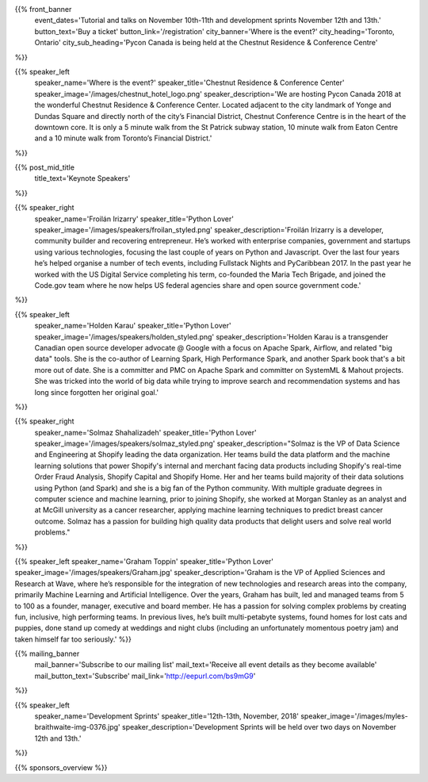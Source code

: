 .. title: PyCon Canada 2018
.. slug: index
.. date: 2018-08-23 20:27:22 UTC+04:00
.. type: text
.. template: landing_page.tmpl

{{% front_banner
    event_dates='Tutorial and talks on November 10th-11th and development sprints November 12th and 13th.'
    button_text='Buy a ticket'
    button_link='/registration'
    city_banner='Where is the event?'
    city_heading='Toronto, Ontario'
    city_sub_heading='Pycon Canada is being held at the Chestnut Residence & Conference Centre'
%}}

{{% speaker_left
    speaker_name='Where is the event?'
    speaker_title='Chestnut Residence & Conference Center'
    speaker_image='/images/chestnut_hotel_logo.png'
    speaker_description='We are hosting Pycon Canada 2018 at the wonderful
    Chestnut Residence & Conference Center. Located adjacent to the city landmark of
    Yonge and Dundas Square and directly north of the city’s Financial District,
    Chestnut Conference Centre is in the heart of the downtown core. It is only
    a 5 minute walk from the St Patrick subway station, 10 minute walk from
    Eaton Centre and a 10 minute walk from Toronto’s Financial District.'
%}}

{{% post_mid_title
    title_text='Keynote Speakers'
%}}

{{% speaker_right
    speaker_name='Froilán Irizarry'
    speaker_title='Python Lover'
    speaker_image='/images/speakers/froilan_styled.png'
    speaker_description='Froilán Irizarry is a developer, community builder and
    recovering entrepreneur. He’s worked with enterprise companies, government
    and startups using various technologies, focusing the last couple of years
    on Python and Javascript. Over the last four years he’s helped organise a
    number of tech events, including Fullstack Nights and PyCaribbean 2017. In
    the past year he worked with the US Digital Service completing his term,
    co-founded the Maria Tech Brigade, and joined the Code.gov team where he
    now helps US federal agencies share and open source government code.'
%}}


{{% speaker_left
    speaker_name='Holden Karau'
    speaker_title='Python Lover'
    speaker_image='/images/speakers/holden_styled.png'
    speaker_description='Holden Karau is a transgender Canadian open source developer
    advocate @ Google with a focus on Apache Spark, Airflow, and related "big
    data" tools. She is the co-author of Learning Spark, High Performance
    Spark, and another Spark book that\'s a bit more out of date. She is a
    committer and PMC on Apache Spark and committer on SystemML & Mahout
    projects. She was tricked into the world of big data while trying to
    improve search and recommendation systems and has long since forgotten
    her original goal.'
%}}

{{% speaker_right
    speaker_name='Solmaz Shahalizadeh'
    speaker_title='Python Lover'
    speaker_image='/images/speakers/solmaz_styled.png'
    speaker_description="Solmaz is the VP of Data Science and Engineering at Shopify
    leading the data organization. Her teams build the data platform and the machine
    learning solutions that power Shopify's internal and merchant facing data products
    including Shopify's real-time Order Fraud Analysis, Shopify Capital and Shopify
    Home. Her and her teams build majority of their data solutions using Python (and
    Spark) and she is a big fan of the Python community. With multiple graduate degrees
    in computer science and machine learning, prior to joining Shopify, she worked at
    Morgan Stanley as an analyst and at McGill university as a cancer researcher, applying
    machine learning techniques to predict breast cancer outcome. Solmaz has a passion for
    building high quality data products that delight users and solve real world problems."
%}}

{{% speaker_left
speaker_name='Graham Toppin' speaker_title='Python Lover' speaker_image='/images/speakers/Graham.jpg' speaker_description='Graham is the VP of Applied Sciences and Research at Wave, where he’s responsible for the integration of new technologies and research areas into the company, primarily Machine Learning and Artificial Intelligence. Over the years, Graham has built, led and managed teams from 5 to 100 as a founder, manager, executive and board member. He has a passion for solving complex problems by creating fun, inclusive, high performing teams. In previous lives, he’s built multi-petabyte systems, found homes for lost cats and puppies, done stand up comedy at weddings and night clubs (including an unfortunately momentous poetry jam) and taken himself far too seriously.'
%}}

{{% mailing_banner
    mail_banner='Subscribe to our mailing list'
    mail_text='Receive all event details as they become available'
    mail_button_text='Subscribe'
    mail_link='http://eepurl.com/bs9mG9'
%}}

{{% speaker_left
    speaker_name='Development Sprints'
    speaker_title='12th-13th, November, 2018'
    speaker_image='/images/myles-braithwaite-img-0376.jpg'
    speaker_description='Development Sprints will be held over two days on
    November 12th and 13th.'
%}}

{{% sponsors_overview %}}
